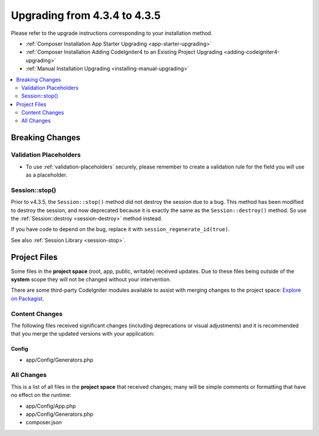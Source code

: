 ##############################
Upgrading from 4.3.4 to 4.3.5
##############################

Please refer to the upgrade instructions corresponding to your installation method.

- :ref:`Composer Installation App Starter Upgrading <app-starter-upgrading>`
- :ref:`Composer Installation Adding CodeIgniter4 to an Existing Project Upgrading <adding-codeigniter4-upgrading>`
- :ref:`Manual Installation Upgrading <installing-manual-upgrading>`

.. contents::
    :local:
    :depth: 2

Breaking Changes
****************

Validation Placeholders
=======================

- To use :ref:`validation-placeholders` securely, please remember to create a validation rule for the field you will use as a placeholder.

Session::stop()
===============

Prior to v4.3.5, the ``Session::stop()`` method did not destroy the session due
to a bug. This method has been modified to destroy the session, and now deprecated
because it is exactly the same as the ``Session::destroy()`` method. So use the
:ref:`Session::destroy <session-destroy>` method instead.

If you have code to depend on the bug, replace it with ``session_regenerate_id(true)``.

See also :ref:`Session Library <session-stop>`.

Project Files
*************

Some files in the **project space** (root, app, public, writable) received updates. Due to
these files being outside of the **system** scope they will not be changed without your intervention.

There are some third-party CodeIgniter modules available to assist with merging changes to
the project space: `Explore on Packagist <https://packagist.org/explore/?query=codeigniter4%20updates>`_.

Content Changes
===============

The following files received significant changes (including deprecations or visual adjustments)
and it is recommended that you merge the updated versions with your application:

Config
------

- app/Config/Generators.php

All Changes
===========

This is a list of all files in the **project space** that received changes;
many will be simple comments or formatting that have no effect on the runtime:

- app/Config/App.php
- app/Config/Generators.php
- composer.json

